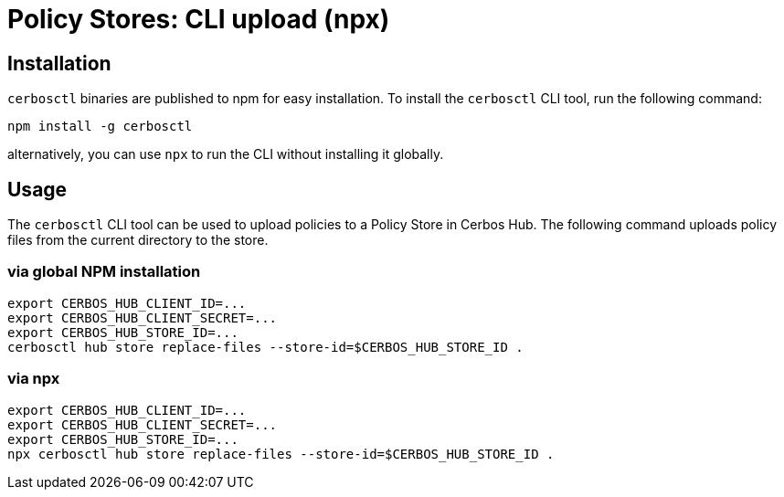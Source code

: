 = Policy Stores: CLI upload (npx)

== Installation

`cerbosctl` binaries are published to npm for easy installation. To install the `cerbosctl` CLI tool, run the following command:

[source,sh,subs="attributes,macros"]
----
npm install -g cerbosctl
----

alternatively, you can use `npx` to run the CLI without installing it globally.


== Usage
The `cerbosctl` CLI tool can be used to upload policies to a Policy Store in Cerbos Hub. The following command uploads policy files from the current directory to the store.

=== via global NPM installation
[source,sh,subs="attributes,macros"]
----
export CERBOS_HUB_CLIENT_ID=...
export CERBOS_HUB_CLIENT_SECRET=...
export CERBOS_HUB_STORE_ID=...
cerbosctl hub store replace-files --store-id=$CERBOS_HUB_STORE_ID .
----

=== via npx
[source,sh,subs="attributes,macros"]
----
export CERBOS_HUB_CLIENT_ID=...
export CERBOS_HUB_CLIENT_SECRET=...
export CERBOS_HUB_STORE_ID=...
npx cerbosctl hub store replace-files --store-id=$CERBOS_HUB_STORE_ID .
----

